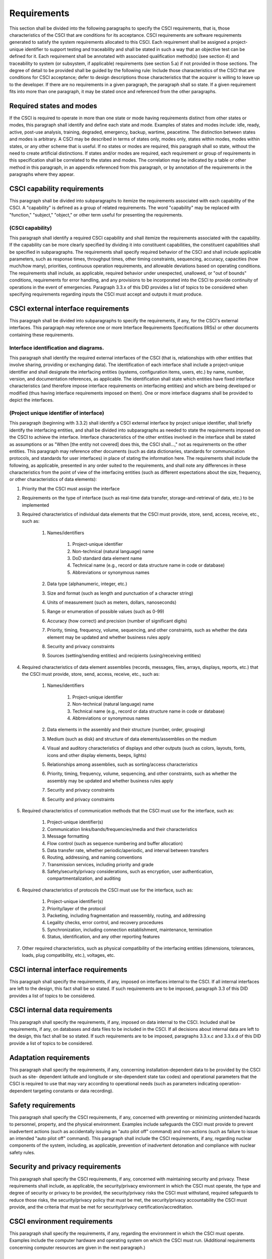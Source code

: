 .. _requirements:

Requirements
============

This section shall be divided into the following paragraphs to specify
the CSCI requirements, that is, those characteristics of the CSCI that
are conditions for its acceptance. CSCI requirements are software
requirements generated to satisfy the system requirements allocated to
this CSCI. Each requirement shall be assigned a project-unique
identifier to support testing and traceability and shall be stated in
such a way that an objective test can be defined for it. Each
requirement shall be annotated with associated qualification method(s)
(see section 4) and traceability to system (or subsystem, if
applicable) requirements (see section 5.a) if not provided in those
sections. The degree of detail to be provided shall be guided by the
following rule: Include those characteristics of the CSCI that are
conditions for CSCI acceptance; defer to design descriptions those
characteristics that the acquirer is willing to leave up to the
developer. If there are no requirements in a given paragraph, the
paragraph shall so state. If a given requirement fits into more than
one paragraph, it may be stated once and referenced from the other
paragraphs.

.. _statesandmodes:

Required states and modes
-------------------------

If the CSCI is required to operate in more than one state or mode
having requirements distinct from other states or modes, this
paragraph shall identify and define each state and mode. Examples of
states and modes include: idle, ready, active, post-use analysis,
training, degraded, emergency, backup, wartime, peacetime. The
distinction between states and modes is arbitrary. A CSCI may be
described in terms of states only, modes only, states within modes,
modes within states, or any other scheme that is useful. If no states
or modes are required, this paragraph shall so state, without the need
to create artificial distinctions. If states and/or modes are
required, each requirement or group of requirements in this
specification shall be correlated to the states and modes. The
correlation may be indicated by a table or other method in this
paragraph, in an appendix referenced from this paragraph, or by
annotation of the requirements in the paragraphs where they appear.

.. _capabilityrequirements:

CSCI capability requirements
----------------------------

This paragraph shall be divided into subparagraphs to itemize the
requirements associated with each capability of the CSCI. A
"capability" is defined as a group of related requirements. The word
"capability" may be replaced with "function," "subject," "object," or
other term useful for presenting the requirements.

.. _capabilityA:

(CSCI capability)
~~~~~~~~~~~~~~~~~

This paragraph shall identify a required CSCI capability and shall
itemize the requirements associated with the capability. If the
capability can be more clearly specified by dividing it into
constituent capabilities, the constituent capabilities shall be
specified in subparagraphs. The requirements shall specify required
behavior of the CSCI and shall include applicable parameters, such as
response times, throughput times, other timing constraints,
sequencing, accuracy, capacities (how much/how many), priorities,
continuous operation requirements, and allowable deviations based on
operating conditions. The requirements shall include, as applicable,
required behavior under unexpected, unallowed, or "out of bounds"
conditions, requirements for error handling, and any provisions to be
incorporated into the CSCI to provide continuity of operations in the
event of emergencies. Paragraph 3.3.x of this DID provides a list of
topics to be considered when specifying requirements regarding inputs
the CSCI must accept and outputs it must produce.

.. _externalrequirements:

CSCI external interface requirements
------------------------------------

This paragraph shall be divided into subparagraphs to specify the
requirements, if any, for the CSCI's external interfaces. This
paragraph may reference one or more Interface Requirements
Specifications (IRSs) or other documents containing these
requirements.

.. _interfaceid:

Interface identification and diagrams.
~~~~~~~~~~~~~~~~~~~~~~~~~~~~~~~~~~~~~~~~~~~~

This paragraph shall identify the required external interfaces of the
CSCI (that is, relationships with other entities that involve sharing,
providing or exchanging data). The identification of each interface
shall include a project-unique identifier and shall designate the
interfacing entities (systems, configuration items, users, etc.) by
name, number, version, and documentation references, as applicable.
The identification shall state which entities have fixed interface
characteristics (and therefore impose interface requirements on
interfacing entities) and which are being developed or modified (thus
having interface requirements imposed on them). One or more interface
diagrams shall be provided to depict the interfaces.

.. _interfacepuid:

(Project unique identifier of interface)
~~~~~~~~~~~~~~~~~~~~~~~~~~~~~~~~~~~~~~~~

This paragraph (beginning with 3.3.2) shall identify a CSCI external
interface by project unique identifier, shall briefly identify the
interfacing entities, and shall be divided into subparagraphs as
needed to state the requirements imposed on the CSCI to achieve the
interface. Interface characteristics of the other entities involved in
the interface shall be stated as assumptions or as "When [the entity
not covered] does this, the CSCI shall...," not as requirements on the
other entities. This paragraph may reference other documents (such as
data dictionaries, standards for communication protocols, and
standards for user interfaces) in place of stating the information
here. The requirements shall include the following, as applicable,
presented in any order suited to the requirements, and shall note any
differences in these characteristics from the point of view of the
interfacing entities (such as different expectations about the size,
frequency, or other characteristics of data elements):

#. Priority that the CSCI must assign the interface
#. Requirements on the type of interface (such as real-time data
   transfer, storage-and-retrieval of data, etc.) to be implemented
#. Required characteristics of individual data elements that the CSCI
   must provide, store, send, access, receive, etc., such as:

    #. Names/identifiers

        #. Project-unique identifier
        #. Non-technical (natural language) name
        #. DoD standard data element name
        #. Technical name (e.g., record or data structure name in code or
           database)
        #. Abbreviations or synonymous names

    #. Data type (alphanumeric, integer, etc.)
    #. Size and format (such as length and punctuation of a character
       string)
    #. Units of measurement (such as meters, dollars, nanoseconds)
    #. Range or enumeration of possible values (such as 0-99)
    #. Accuracy (how correct) and precision (number of significant digits)
    #. Priority, timing, frequency, volume, sequencing, and other
       constraints, such as whether the data element may be updated and
       whether business rules apply
    #. Security and privacy constraints
    #. Sources (setting/sending entities) and recipients (using/receiving
       entities)

#. Required characteristics of data element assemblies (records,
   messages, files, arrays, displays, reports, etc.) that the CSCI must
   provide, store, send, access, receive, etc., such as:

    #. Names/identifiers

        #. Project-unique identifier
        #. Non-technical (natural language) name
        #. Technical name (e.g., record or data structure name in code or
           database)
        #. Abbreviations or synonymous names

    #. Data elements in the assembly and their structure (number, order,
       grouping)
    #. Medium (such as disk) and structure of data elements/assemblies on
       the medium
    #. Visual and auditory characteristics of displays and other outputs
       (such as colors, layouts, fonts, icons and other display elements,
       beeps, lights)
    #. Relationships among assemblies, such as sorting/access
       characteristics
    #. Priority, timing, frequency, volume, sequencing, and other
       constraints, such as whether the assembly may be updated and whether
       business rules apply
    #. Security and privacy constraints
    #. Security and privacy constraints

#. Required characteristics of communication methods that the CSCI
   must use for the interface, such as:

    #. Project-unique identifier(s)
    #. Communication links/bands/frequencies/media and their
       characteristics
    #. Message formatting
    #. Flow control (such as sequence numbering and buffer allocation)
    #. Data transfer rate, whether periodic/aperiodic, and interval
       between transfers
    #. Routing, addressing, and naming conventions
    #. Transmission services, including priority and grade
    #. Safety/security/privacy considerations, such as encryption, user
       authentication, compartmentalization, and auditing

#. Required characteristics of protocols the CSCI must use for the
   interface, such as:

    #. Project-unique identifier(s)
    #. Priority/layer of the protocol
    #. Packeting, including fragmentation and reassembly, routing, and
       addressing
    #. Legality checks, error control, and recovery procedures
    #. Synchronization, including connection establishment, maintenance,
       termination
    #. Status, identification, and any other reporting features

#. Other required characteristics, such as physical compatibility of
   the interfacing entities (dimensions, tolerances, loads, plug
   compatibility, etc.), voltages, etc.



.. _internalinterfacereqs:

CSCI internal interface requirements
------------------------------------

This paragraph shall specify the requirements, if any, imposed on
interfaces internal to the CSCI. If all internal interfaces are left
to the design, this fact shall be so stated. If such requirements are
to be imposed, paragraph 3.3 of this DID provides a list of topics to
be considered.

.. _internaldatareqs:

CSCI internal data requirements
-------------------------------

This paragraph shall specify the requirements, if any, imposed on data
internal to the CSCI. Included shall be requirements, if any, on
databases and data files to be included in the CSCI. If all decisions
about internal data are left to the design, this fact shall be so
stated. If such requirements are to be imposed, paragraphs 3.3.x.c and
3.3.x.d of this DID provide a list of topics to be considered.

.. _adaptationreqs:

Adaptation requirements
-----------------------

This paragraph shall specify the requirements, if any, concerning
installation-dependent data to be provided by the CSCI (such as site-
dependent latitude and longitude or site-dependent state tax codes)
and operational parameters that the CSCI is required to use that may
vary according to operational needs (such as parameters indicating
operation-dependent targeting constants or data recording).

.. _safetyreqs:

Safety requirements
-------------------

This paragraph shall specify the CSCI requirements, if any, concerned
with preventing or minimizing unintended hazards to personnel,
property, and the physical environment. Examples include safeguards
the CSCI must provide to prevent inadvertent actions (such as
accidentally issuing an "auto pilot off" command) and non-actions
(such as failure to issue an intended "auto pilot off" command). This
paragraph shall include the CSCI requirements, if any, regarding
nuclear components of the system, including, as applicable, prevention
of inadvertent detonation and compliance with nuclear safety rules.

.. _securityreqs:

Security and privacy requirements
---------------------------------

This paragraph shall specify the CSCI requirements, if any, concerned
with maintaining security and privacy. These requirements shall
include, as applicable, the security/privacy environment in which the
CSCI must operate, the type and degree of security or privacy to be
provided, the security/privacy risks the CSCI must withstand, required
safeguards to reduce those risks, the security/privacy policy that
must be met, the security/privacy accountability the CSCI must
provide, and the criteria that must be met for security/privacy
certification/accreditation.

.. _environmentreqs:

CSCI environment requirements
-----------------------------

This paragraph shall specify the requirements, if any, regarding the
environment in which the CSCI must operate. Examples include the
computer hardware and operating system on which the CSCI must run.
(Additional requirements concerning computer resources are given in
the next paragraph.)

.. _compresourcereqs:

Computer resource requirements
------------------------------

This paragraph shall be divided into the following subparagraphs.

.. _comphardwarereqs:

Computer hardware requirements
~~~~~~~~~~~~~~~~~~~~~~~~~~~~~~

This paragraph shall specify the requirements, if any, regarding
computer hardware that must be used by the CSCI. The requirements
shall include, as applicable, number of each type of equipment, type,
size, capacity, and other required characteristics of processors,
memory, input/output devices, auxiliary storage,
communications/network equipment, and other required equipment.

.. _compresrouceutilizationreqs:

Computer hardware resource utilization requirements
~~~~~~~~~~~~~~~~~~~~~~~~~~~~~~~~~~~~~~~~~~~~~~~~~~~

This paragraph shall specify the requirements, if any, on the CSCI's
computer hardware resource utilization, such as maximum allowable use
of processor capacity, memory capacity, input/output device capacity,
auxiliary storage device capacity, and communications/network
equipment capacity. The requirements (stated, for example, as
percentages of the capacity of each computer hardware resource) shall
include the conditions, if any, under which the resource utilization
is to be measured.

.. _compsoftwarereqs:

Computer software requirements
~~~~~~~~~~~~~~~~~~~~~~~~~~~~~~

This paragraph shall specify the requirements, if any, regarding
computer software that must be used by, or incorporated into, the
CSCI. Examples include operating systems, database management systems,
communications/ network software, utility software, input and
equipment simulators, test software, and manufacturing software. The
correct nomenclature, version, and documentation references of each
such software item shall be provided.

.. _compcommsreqs:

Computer communications requirements
~~~~~~~~~~~~~~~~~~~~~~~~~~~~~~~~~~~~

This paragraph shall specify the additional requirements, if any,
concerning the computer communications that must be used by the CSCI.
Examples include geographic locations to be linked; configuration and
network topology; transmission techniques; data transfer rates;
gateways; required system use times; type and volume of data to be
transmitted/received; time boundaries for transmission/
reception/response; peak volumes of data; and diagnostic features.

.. _swqualityfactors:

Software quality factors
------------------------

This paragraph shall specify the CSCI requirements, if any, concerned
with software quality factors identified in the contract or derived
from a higher level specification. Examples include quantitative
requirements regarding CSCI functionality (the ability to perform all
required functions), reliability (the ability to perform with correct,
consistent results), maintainability (the ability to be easily
corrected), availability (the ability to be accessed and operated when
needed), flexibility (the ability to be easily adapted to changing
requirements), portability (the ability to be easily modified for a
new environment), reusability (the ability to be used in multiple
applications), testability (the ability to be easily and thoroughly
tested), usability (the ability to be easily learned and used), and
other attributes.

.. _designcontraints:

Design and implementation constraints
-------------------------------------

This paragraph shall specify the requirements, if any, that constrain
the design and implementation of the CSCI. These requirements may be
specified by reference to appropriate commercial or military standards
and specifications. Examples include requirements concerning:

#. Use of a particular CSCI architecture or requirements on the
   architecture, such as required databases or other software units; use
   of standard, military, or existing components; or use of Government
   /acquirer-furnished property (equipment, information, or software)
#. Use of particular design or implementation standards; use of
   particular data standards; use of a particular programming language
#. Flexibility and expandability that must be provided to support
   anticipated areas of growth or changes in technology, threat, or
   mission


.. _personnelreqs:

Personnel-related requirements
------------------------------

This paragraph shall specify the CSCI requirements, if any, included
to accommodate the number, skill levels, duty cycles, training needs,
or other information about the personnel who will use or support the
CSCI. Examples include requirements for number of simultaneous users
and for built-in help or training features. Also included shall be the
human factors engineering requirements, if any, imposed on the CSCI.
These requirements shall include, as applicable, considerations for
the capabilities and limitations of humans; foreseeable human errors
under both normal and extreme conditions; and specific areas where the
effects of human error would be particularly serious. Examples include
requirements for color and duration of error messages, physical
placement of critical indicators or keys, and use of auditory signals.

.. _trainingreqs:

Training-related requirements
-----------------------------

This paragraph shall specify the CSCI requirements, if any, pertaining
to training. Examples include training software to be included in the
CSCI.

.. _logisticsreqs:

Logistics-related requirements
------------------------------

This paragraph shall specify the CSCI requirements, if any, concerned
with logistics considerations. These considerations may include:
system maintenance, software support, system transportation modes,
supply system requirements, impact on existing facilities, and impact
on existing equipment.

.. _otherreqs:

Other requirements
------------------

This paragraph shall specify additional CSCI requirements, if any, not
covered in the previous paragraphs.

.. _packagingreqs:

Packaging requirements
----------------------

This section shall specify the requirements, if any, for packaging,
labeling, and handling the CSCI for delivery (for example, delivery on
8 track magnetic tape labelled and packaged in a certain way).
Applicable military specifications and standards may be referenced if
appropriate.

.. _precedenceofreqs:

Precedence and criticality of requirements
------------------------------------------

This paragraph shall specify, if applicable, the order of precedence,
criticality, or assigned weights indicating the relative importance of
the requirements in this specification. Examples include identifying
those requirements deemed critical to safety, to security, or to
privacy for purposes of singling them out for special treatment. If
all requirements have equal weight, this paragraph shall so state.


